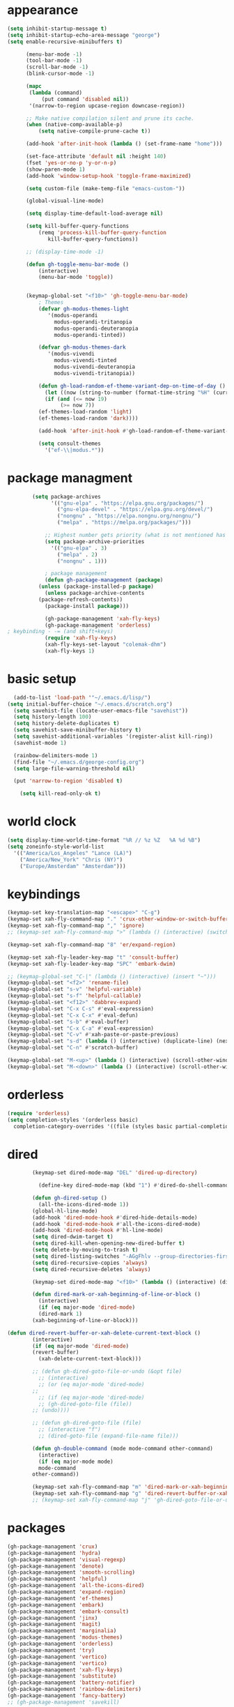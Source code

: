 * appearance
#+begin_src emacs-lisp :tangle "init.el"
  (setq inhibit-startup-message t)
  (setq inhibit-startup-echo-area-message "george")  
  (setq enable-recursive-minibuffers t)

	    (menu-bar-mode -1)
	    (tool-bar-mode -1)
	    (scroll-bar-mode -1)
	    (blink-cursor-mode -1)

	    (mapc
	     (lambda (command)
		     (put command 'disabled nil))
	     '(narrow-to-region upcase-region downcase-region))

	    ;; Make native compilation silent and prune its cache.
	    (when (native-comp-available-p)
		    (setq native-compile-prune-cache t))

	    (add-hook 'after-init-hook (lambda () (set-frame-name "home")))

	    (set-face-attribute 'default nil :height 140)
	    (fset 'yes-or-no-p 'y-or-n-p)
	    (show-paren-mode 1)
	    (add-hook 'window-setup-hook 'toggle-frame-maximized)

	    (setq custom-file (make-temp-file "emacs-custom-"))

	    (global-visual-line-mode)

	    (setq display-time-default-load-average nil)

	    (setq kill-buffer-query-functions
		    (remq 'process-kill-buffer-query-function
			   kill-buffer-query-functions))

	    ;; (display-time-mode -1)

	    (defun gh-toggle-menu-bar-mode ()
		    (interactive)
		    (menu-bar-mode 'toggle))


	    (keymap-global-set "<f10>" 'gh-toggle-menu-bar-mode)
		    ; Themes
		    (defvar gh-modus-themes-light
			   '(modus-operandi
			     modus-operandi-tritanopia     
			     modus-operandi-deuteranopia
			     modus-operandi-tinted))

		    (defvar gh-modus-themes-dark
			   '(modus-vivendi                 
			     modus-vivendi-tinted          
			     modus-vivendi-deuteranopia    
			     modus-vivendi-tritanopia))

		    (defun gh-load-random-ef-theme-variant-dep-on-time-of-day ()
		      (let ((now (string-to-number (format-time-string "%H" (current-time)))))
		      (if (and (<= now 19)
			       (>= now 7))
		    (ef-themes-load-random 'light)
		    (ef-themes-load-random 'dark))))

		    (add-hook 'after-init-hook #'gh-load-random-ef-theme-variant-dep-on-time-of-day)

		    (setq consult-themes
			  '("ef-\\|modus.*"))
#+end_src
* package managment
#+begin_src emacs-lisp :tangle "init.el"
	      (setq package-archives
			    '(("gnu-elpa" . "https://elpa.gnu.org/packages/")
			      ("gnu-elpa-devel" . "https://elpa.gnu.org/devel/")
			      ("nongnu" . "https://elpa.nongnu.org/nongnu/")
			      ("melpa" . "https://melpa.org/packages/")))
  
		      ;; Highest number gets priority (what is not mentioned has priority 0)
		      (setq package-archive-priorities
			    '(("gnu-elpa" . 3)
			      ("melpa" . 2)
			      ("nongnu" . 1)))

		      ; package management
		      (defun gh-package-management (package)
			(unless (package-installed-p package)
			  (unless package-archive-contents
			(package-refresh-contents))
			  (package-install package)))

		      (gh-package-management 'xah-fly-keys)
		      (gh-package-management 'orderless)
  ; keybinding - -= (and shift+keys)
		      (require 'xah-fly-keys)
		      (xah-fly-keys-set-layout "colemak-dhm")
		      (xah-fly-keys 1)
#+end_src
* basic setup
#+begin_src emacs-lisp :tangle "init.el"
  (add-to-list 'load-path '"~/.emacs.d/lisp/")
(setq initial-buffer-choice "~/.emacs.d/scratch.org")
  (setq savehist-file (locate-user-emacs-file "savehist"))
  (setq history-length 100)
  (setq history-delete-duplicates t)
  (setq savehist-save-minibuffer-history t)
  (setq savehist-additional-variables '(register-alist kill-ring))
  (savehist-mode 1)
  
  (rainbow-delimiters-mode 1)
  (find-file "~/.emacs.d/george-config.org")
  (setq large-file-warning-threshold nil)

  (put 'narrow-to-region 'disabled t)

    (setq kill-read-only-ok t)
#+end_src
* world clock
#+begin_src emacs-lisp :tangle "init.el"
		    (setq display-time-world-time-format "%R // %z %Z	%A %d %B")
		    (setq zoneinfo-style-world-list
			  '(("America/Los_Angeles" "Lance (LA)")
			    ("America/New_York" "Chris (NY)")
			    ("Europe/Amsterdam" "Amsterdam")))
#+end_src
* keybindings
#+begin_src emacs-lisp :tangle "init.el"
		    (keymap-set key-translation-map "<escape>" "C-g")
		    (keymap-set xah-fly-command-map "." 'crux-other-window-or-switch-buffer)
		    (keymap-set xah-fly-command-map "," 'ignore)
		    ;; (keymap-set xah-fly-command-map ">" (lambda () (interactive) (switch-to-buffer (other-buffer (current-buffer)))))

		    (keymap-set xah-fly-command-map "8" 'er/expand-region)

		    (keymap-set xah-fly-leader-key-map "t" 'consult-buffer)
		    (keymap-set xah-fly-leader-key-map "SPC" 'embark-dwim)

		    ;; (keymap-global-set "C-|" (lambda () (interactive) (insert "~")))
		    (keymap-global-set "<f2>" 'rename-file)
		    (keymap-global-set "s-v" 'helpful-variable)
		    (keymap-global-set "s-f" 'helpful-callable)
		    (keymap-global-set "<f12>" 'dabbrev-expand)
		    (keymap-global-set "C-x C-s" #'eval-expression)
		    (keymap-global-set "C-x C-x" #'eval-defun)
		    (keymap-global-set "s-b" #'eval-buffer)
		    (keymap-global-set "C-x C-a" #'eval-expression)
		    (keymap-global-set "C-v" #'xah-paste-or-paste-previous)
		    (keymap-global-set "s-d" (lambda () (interactive) (duplicate-line) (next-line)))
		    (keymap-global-set "C-n" #'scratch-buffer)

		    (keymap-global-set "M-<up>" (lambda () (interactive) (scroll-other-window-down 1)))
		    (keymap-global-set "M-<down>" (lambda () (interactive) (scroll-other-window 1)))
#+end_src
* orderless
#+begin_src emacs-lisp :tangle "init.el"
		    (require 'orderless)
		    (setq completion-styles '(orderless basic)
			  completion-category-overrides '((file (styles basic partial-completion))))
#+end_src
* dired
#+begin_src emacs-lisp :tangle "init.el"
		    (keymap-set dired-mode-map "DEL" 'dired-up-directory)

		      (define-key dired-mode-map (kbd "1") #'dired-do-shell-command)

		    (defun gh-dired-setup ()
		      (all-the-icons-dired-mode 1))
		    (global-hl-line-mode)
		    (add-hook 'dired-mode-hook #'dired-hide-details-mode)
		    (add-hook 'dired-mode-hook #'all-the-icons-dired-mode)
		    (add-hook 'dired-mode-hook #'hl-line-mode)
		    (setq dired-dwim-target t)
		    (setq dired-kill-when-opening-new-dired-buffer t)
		    (setq delete-by-moving-to-trash t)
		    (setq dired-listing-switches "-AGgFhlv --group-directories-first --time-style=long-iso")
		    (setq dired-recursive-copies 'always)
		    (setq dired-recursive-deletes 'always)

		    (keymap-set dired-mode-map "<f10>" (lambda () (interactive) (dired default-directory "-lR")))

		    (defun dired-mark-or-xah-beginning-of-line-or-block ()
		      (interactive)
		      (if (eq major-mode 'dired-mode)
			  (dired-mark 1)
			(xah-beginning-of-line-or-block)))

	(defun dired-revert-buffer-or-xah-delete-current-text-block ()
		    (interactive)
		    (if (eq major-mode 'dired-mode)
			(revert-buffer)
		      (xah-delete-current-text-block)))

		    ;; (defun gh-dired-goto-file-or-undo (&opt file)
		      ;; (interactive)
		      ;; (or (eq major-mode 'dired-mode)
		    ;; 
		      ;; (if (eq major-mode 'dired-mode)
			  ;; (gh-dired-goto-file (file))
			;; (undo))))

		    ;; (defun gh-dired-goto-file (file)
		      ;; (interactive "f")
		      ;; (dired-goto-file (expand-file-name file)))

		    (defun gh-double-command (mode mode-command other-command)
		      (interactive)
		      (if (eq major-mode mode)
			  mode-command
			other-command))

		    (keymap-set xah-fly-command-map "m" 'dired-mark-or-xah-beginning-of-line-or-block)
		    (keymap-set xah-fly-command-map "g" 'dired-revert-buffer-or-xah-delete-current-text-block)
		    ;; (keymap-set xah-fly-command-map "j" 'gh-dired-goto-file-or-undo)
#+end_src
* packages
#+begin_src emacs-lisp :tangle "init.el"
		    (gh-package-management 'crux)
		    (gh-package-management 'hydra)
		    (gh-package-management 'visual-regexp)
		    (gh-package-management 'denote)
		    (gh-package-management 'smooth-scrolling)
		    (gh-package-management 'helpful)
		    (gh-package-management 'all-the-icons-dired)
		    (gh-package-management 'expand-region)
		    (gh-package-management 'ef-themes)
		    (gh-package-management 'embark)
		    (gh-package-management 'embark-consult)
		    (gh-package-management 'jinx)
		    (gh-package-management 'magit)
		    (gh-package-management 'marginalia)
		    (gh-package-management 'modus-themes)
		    (gh-package-management 'orderless)
		    (gh-package-management 'try)
		    (gh-package-management 'vertico)
		    (gh-package-management 'vertico)
		    (gh-package-management 'xah-fly-keys)
		    (gh-package-management 'substitute)
		    (gh-package-management 'battery-notifier)
		    (gh-package-management 'rainbow-delimiters)
		    (gh-package-management 'fancy-battery)
		    ;; (gh-package-management 'savekill)

		    (smooth-scrolling-mode 1)
		    ;; (require 'savekill)
		    (setq savehist-additional-variables '(register-alist kill-ring))

		    (when (display-graphic-p)
		      (require 'all-the-icons))
#+end_src
* substitute
#+begin_src emacs-lisp :tangle "init.el"
		    (require 'substitute)

		    (setq substitute-fixed-letter-case t)

		    ;; If you want a message reporting the matches that changed in the
		    ;; given context.  We don't do it by default.
		    (add-hook 'substitute-post-replace-functions #'substitute-report-operation)

		    (dolist (hook '(text-mode-hook))
		      (add-hook hook #'jinx-mode))

		    ;(keymap-global-set "C-/" #'jinx-correct)
		    (vertico-mode)
		    (marginalia-mode)
		    (battery-notifier-mode)

		    (add-hook 'after-init-hook #'fancy-battery-mode)

		    (setq fancy-battery-show-percentage t)

		    (keymap-global-set "<f7>" 'eshell)
		    (keymap-global-set "C-." 'embark-act)

#+end_src
* abbrev mode
#+begin_src emacs-lisp :tangle "init.el"
		    (setq-default abbrev-mode t)


		    (defun tilde-symbol-insert ()
		      (interactive)
		      (insert "~"))

		    (defun backquote-symbol-insert ()
		      (interactive)
		      (insert "`"))

#+end_src
* consult
#+begin_src emacs-lisp :tangle "init.el"
    ;; (keymap-set xah-fly-command-map "F" #'consult-locate)
    (keymap-set xah-fly-command-map "%" #'consult-buffer-other-frame)
    (keymap-set xah-fly-command-map "I" #'consult-org-heading)
    ;; (keymap-set xah-fly-command-map "R" #'consult-ripgrep)
    (keymap-set xah-fly-command-map "M" #'consult-mark)
    (keymap-set xah-fly-command-map "B" #'consult-bookmark)
    (keymap-set xah-fly-command-map "G" #'consult-register-load)
    (keymap-set xah-fly-command-map "?" #'consult-info)
    (keymap-set xah-fly-command-map "E" #'consult-register)
    (keymap-set xah-fly-command-map "'" #'consult-line)
    (keymap-set xah-fly-command-map "O" #'occur)

    ;;consult find commands (use hydra)
  ;fd,locate,grep

    ;; consult-narrow
    ;; consult-org-agenda
    ;; consult-focus-lines
    ;; consult-global-mark
    ;; consult-org-heading
    ;; consult-complex-command
    (keymap-global-set "s-a" 'consult-yank-from-kill-ring)

#+end_src
* helpful
#+begin_src emacs-lisp :tangle "init.el"
		    (keymap-global-set "C-h f" #'helpful-callable)

		    (keymap-global-set "C-h v" #'helpful-variable)
		    (keymap-global-set "C-h k" #'helpful-key)
		    (keymap-global-set "C-h k" #'helpful-key)
		    (keymap-global-set "C-h x" #'helpful-command)

#+end_src
* isearch
#+begin_src emacs-lisp :tangle "init.el"
		    (setq isearch-repeat-on-direction-change t)
		    (setq isearch-lazy-count t)
		    (setq lazy-count-prefix-format "(%s/%s) ")
		    (setq isearch-wrap-pause nil)
		    (setq isearch-lax-whitespace nil)

#+end_src
* vertico
#+begin_src emacs-lisp :tangle "init.el"
		    (define-key vertico-map (kbd "C-<up>") 'previous-history-element)
		    (define-key vertico-map (kbd "C-<down>") 'next-history-element)
		    (define-key vertico-map (kbd "C-v") 'xah-paste-or-paste-previous)

		    (add-hook 'rfn-eshadow-update-overlay-hook #'vertico-directory-tidy) ;clears previous file path after typing '~/'

		    (keymap-set dired-mode-map "M-RET" 'browse-url-of-dired-file)
#+end_src
* encryption
#+begin_src emacs-lisp :tangle "init.el"
		    (defun umount-other-docs 
			()
		      (interactive)
		      (shell-command "sudo umount ~/other-docs&")
		      (dired "~/other-docs"))

		    (defun mount-other-docs ()
			(interactive)
			(shell-command "sudo mount -t ecryptfs ~/other-docs ~/other-docs -o key=passphrase,ecryptfs_cipher=aes,ecryptfs_key_bytes=32,ecryptfs_passthrough=no,ecryptfs_enable_filename_crypto=yes,ecryptfs_sig=$(sudo cat /root/.ecryptfs/sig-cache.txt)&")

			(switch-to-buffer "*Async Shell Command*")
			(delete-other-windows)
			(xah-fly-insert-mode-init)
			(dired "~/other-docs")
			(revert-buffer)
			)

#+end_src
* TODO hydra (narrow function)
#+begin_src emacs-lisp :tangle "init.el"
	    (defun hydra-ex-point-mark ()
	    "Exchange point and mark."
	    (interactive)
	    (if rectangle-mark-mode
		(rectangle-exchange-point-and-mark)
	      (let ((mk (mark)))
		(rectangle-mark-mode 1)
		(goto-char mk))))

	    (defhydra hydra-rectangle (:body-pre (rectangle-mark-mode 1)
						 :color pink
						 :post (deactivate-mark))
		  "
	      _s_tring _d_:yank _b_:reset _c_opy _j_:undo _e_xchange _x_kill _n_umbers _o_pen c_l_ear _w_hitespace re_g_ister
			"
		  ("e" hydra-ex-point-mark nil)
		    ("o" open-rectangle nil)
		  ("c" copy-rectangle-as-kill nil)
		  ("b" (if (region-active-p)
			   (deactivate-mark)
			 (rectangle-mark-mode 1)) nil)
		  ("d" yank-rectangle nil)
		  ("g" copy-rectangle-to-register nil)
		  ("w" delete-whitespace-rectangle nil)
		  ("n" rectangle-number-lines nil)
		  ("l" clear-rectangle nil)
		  ("j" undo nil)
		  ("s" string-rectangle nil)
		  ("x" kill-rectangle nil)
		  ("<left>" rectangle-left-char nil :color pink)
		  ("<right>" rectangle-right-char nil :color pink)
		  ("C-g" nil)
		  ("RET" nil)
		  )
  (keymap-global-set "C-x SPC" 'hydra-rectangle/body)

	      (defun gh-paste-clipboard-into-buffer ()
		"Paste contents of clipboard into current buffer"
		(interactive)
		(xah-new-empty-buffer)
		(yank))

  (keymap-global-set "C-S-n" #'gh-paste-clipboard-into-buffer)

	      (defun gh-no-kill-ring-if-blank (str)
		"DOCSTRING"
		(interactive)
		(unless (string-blank-p str) str))

	      (setq kill-transform-function #'gh-no-kill-ring-if-blank)


      ;; 	(defun my-q-insert-or-quit-window (&optional n)
      ;; 	  (interactive "p")
      ;; 	  (unless (and (equal (buffer-name) "george-config.org")
      ;; 		       buffer-read-only
      ;; 		       (not (eq major-mode 'dired-mode))
      ;; 		       (quit-window))))

      ;; (define-key xah-fly-command-map (kbd "q") #'my-q-insert-or-quit-window)

	    ;; (defun my-q-insert-or-quit-window (&optional n) (interactive "p") (if buffer-read-only (quit-window) (xah-reformat-lines)))


	    (defun newline-without-break-of-line ()
			  (interactive)
			  (save-excursion
			    (let ((oldpos (point)))
			    (end-of-line)
			    (newline-and-indent))))

	    (define-key xah-fly-command-map (kbd "r") #'newline-without-break-of-line)


	    (defun narrow-or-widen-dwim (p)
	      "Widen if buffer is narrowed, narrow-dwim otherwise.
	    Dwim means: region, org-src-block, org-subtree, or
	    defun, whichever applies first. Narrowing to
	    org-src-block actually calls `org-edit-src-code'.

	    With prefix P, don't widen, just narrow even if buffer
	    is already narrowed."
	      (interactive "P")
	      (declare (interactive-only))
	      (cond ((and (buffer-narrowed-p) (not p)) (widen))
		    ((region-active-p)
		     (narrow-to-region (region-beginning)
				       (region-end)))
		    ;; ((derived-mode-p 'org-mode)
		     ;; `org-edit-src-code' is not a real narrowing
		     ;; command. Remove this first conditional if
		     ;; you don't want it.
		     ;; (cond ((ignore-errors (org-edit-src-code) t)
			    ;; (delete-other-windows))
			   ;; ((ignore-errors (org-narrow-to-block) t))
			   ;; (t (org-narrow-to-subtree))))
		    ((derived-mode-p 'latex-mode)
		     (LaTeX-narrow-to-environment))
		    (t (narrow-to-defun))))

	    ;; (define-key endless/toggle-map "n"
	    ;; #'narrow-or-widen-dwim)

	    ;; This line actually replaces Emacs' entire narrowing
	    ;; keymap, that's how much I like this command. Only
	    ;; copy it if that's what you want.
	    (define-key ctl-x-map "n" #'narrow-or-widen-dwim)
	    (add-hook 'LaTeX-mode-hook
		      (lambda ()
			(define-key LaTeX-mode-map "\C-xn"
				    nil)))

	    (keymap-global-set "C-c n" #'narrow-or-widen-dwim)

	  (defhydra hydra-artist (:pre (artist-mode) :color pink :post (artist-mode-off))
	    ("C-p" artist-select-op-pen-line "pen")
	    ("C-r" artist-select-op-rectangle "rect")
	    ("C-l" artist-select-op-line "line")
	    ("C-c" artist-select-op-circle "circle")
	    ("C-s" artist-select-op-square "square")
	    ("C-s" artist-select-op-square "square")
	    ("C-e" artist-select-op-ellipse "ellipse")
	    ("C-y" artist-select-op-poly-line "poly line")
	    ("C-z" artist-select-op-spray-con "spray can")
	    ("C-q" nil "quit")
	    ("C-h" backward-char "back"))

	  (keymap-global-set "M-a" #'hydra-artist/body)

  (defhydra hydra-consult-find (:color blue)
	 ("f" consult-fd "fd")
	 ("l" consult-locate "locate")
	 ("g" consult-grep "grep")
	 ("G" consult-git-grep "git-grep")
	 ("r" consult-ripgrep "ripgrep")
	 ("m" consult-line-multi "line-multi")
	 ("M" consult-global-mark "global-mark")
	 ("k" consult-keep-lines "keep-lines")
	 ("d" (consult-grep "~/other-dotemacs-files/") "dotemacs")
	 ("V" (consult-grep "~/other-mpv-configs/") "mpv")
	 ("v" (consult-fd "~/videos/" "mkv\\|mp4#") "videos")
	 ("c" (lambda () (interactive) (find-file "~/.emacs.d/george-config.org") (consult-line)) "config")
	 ("F" consult-focus-lines "focus-lines"))

     (keymap-set xah-fly-command-map "F" #'hydra-consult-find/body)

	  (defhydra hydra-register (:color blue)
	    ("i" insert-register "insert")
	    ("c" copy-to-register "copy")
	    ("p" point-to-register "point")
	    ("a" append-register "append")
	    ("+" increment-register "increment")
	    ("m" kmacro-register "macro")
	    ("n" number-to-register "number")
	    ("e" prepend-to-register "prepent")
	    ("r" consult-register "consult")
	    ("R" copy-rectangle-to-register "rect")
	    ("f"   frameset-to-register "frameset")
	    ("w" window-configuration-to-register "win"))

  (defhydra hydra-substitute (:color blue)
	    ("<up>" substitute-target-above-point "above")
	    ("<down>" substitute-target-below-point "below")
	    ("s" substitute-target-in-buffer "buffer")
	    ("d" substitute-target-in-defun "defun"))

	  (defhydra hydra-kmacro (:color blue)
	    ("v" kmacro-view-macro "view")
	    ;; ("o" kmacro-pop-ring "pop")
	    ;; ("p" kmacro-push-ring "push")
	    ;; ("h" kmacro-ring-head "ring head")
	    ("w" kmacro-swap-ring "swap")
	    ("e" kmacro-edit-macro "edit")
	    ("b" kmacro-bind-to-key "bind")
	    ("s" kmacro-set-counter "set counter")
	    ("a" kmacro-add-counter "add counter")
	    ("i" kmacro-insert-counter "insert counter")
	    ("r" kmacro-to-register "reg")
	    ("d" kmacro-display-counter "display counter")
	    ("n" kmacro-name-last-macro "name last"))

	  ;; (defhydra hydra-kmacro (:color blue)
	  ;; ("v" kmacro-view-macro "view")
	  ;; ;; ("o" kmacro-pop-ring "pop")
	  ;; ;; ("p" kmacro-push-ring "push")
	  ;; ;; ("h" kmacro-ring-head "ring head")
	  ;; ("w" kmacro-swap-ring "swap")
	  ;; ("e" kmacro-edit-macro "edit")
	  ;; ("b" kmacro-bind-to-key "bind")
	  ;; ("s" kmacro-set-counter "set counter")
	  ;; ("a" kmacro-add-counter "add counter")
	  ;; ("i" kmacro-insert-counter "insert counter")
	  ;; ("r" kmacro-to-register "reg")
	  ;; ("d" kmacro-display-counter "display counter")
	  ;; ("n" kmacro-name-last-macro "name last"))

  (keymap-global-set "M-w" #'hydra-window/body)
  (keymap-set xah-fly-command-map "R" 'hydra-register/body)
  (keymap-set xah-fly-command-map "S" 'hydra-substitute/body)
#+end_src
* mouse
#+begin_src emacs-lisp :tangle "init.el"
		    (keymap-global-set "<left-fringe> <mouse-1>" #'display-line-numbers-mode)
		    (keymap-global-set "<mouse-3>" #'eval-last-sexp)


		    (defun emacs-Q ()
		      "DOCSTRING"
		      (interactive)
		      (start-process "my-emacs-process" nil "emacs" "-Q"))
#+end_src
* mode line
#+begin_src emacs-lisp :tangle "init.el"
		      (setq-default mode-line-format
				    '("%e"
				      " "
				      gh-my-mode-line-buffer-name
				      gh-mode-line-padding
				      gh-mode-line-narrowing
				      gh-mode-line-kmacro
				      gh-mode-line-buffer-read-only
				      gh-mode-line-major-mode
				      gh-mode-line-padding
				      ;; gh-mode-line-git
				      gh-mode-line-time-and-date
				      ))

		      (defvar-local gh-my-mode-line-buffer-name
			  '(:eval
			      (format "%s "
				      (propertize (buffer-name) 'face 'alert-normal-face))
			      ))

		      ;; (defvar-local gh-mode-line-git
		      ;;     '(:eval
		      ;;       (when (mode-line-window-selected-p)
		      ;; 	(format "%s"
		      ;; 		(propertize vc-mode 'face 'warning)))))

		      (defvar-local gh-mode-line-major-mode
			  '(:eval
			    (when (mode-line-window-selected-p)
			    (format " %s "
				    (propertize (symbol-name major-mode) 'face 'bold)))))

		      (defvar-local gh-mode-line-time-and-date
			  '(:eval
			    (when (mode-line-window-selected-p)
			      (propertize (format-time-string " %a%e %b, %H:%M") 'face 'abbrev-table-name))))

  (defvar-local gh-mode-line-buffer-read-only
			'(:eval
			  (when buffer-read-only
			    (if (mode-line-window-selected-p)
			    (propertize " \(ro\)" 'face 'all-the-icons-blue)
			    (propertize " \(ro\)" 'face 'shadow)))))

		      (defvar-local gh-mode-line-padding
			  '(:eval
			    (when (mode-line-window-selected-p)
			      "---")))

		      (defvar-local gh-mode-line-narrowing
			  '(:eval
			    ;; (setq gh-mode-line-padding nil)
			    (when (buffer-narrowed-p)
			      (if (mode-line-window-selected-p)
			      (propertize " \(narrowed\)" 'face 'error)
			      (propertize " \(narrowed\)" 'face 'shadow)))))


		      (defvar gh-mode-line-kmacro
			'(:eval
			  (when (and (mode-line-window-selected-p)
				     defining-kbd-macro)
			    " KMacro ")))

		      (dolist (construct
			       '(gh-mode-line-major-mode
				 gh-mode-line-padding
				 gh-mode-line-kmacro
				 gh-mode-line-narrowing
				 gh-mode-line-buffer-read-only
				 gh-mode-line-time-and-date
				 gh-my-mode-line-buffer-name))
			(put construct 'risky-local-variable t))

  ;to add: **-,  line nums, % through document, Git, battery, get rid of padding when narrowed    534:		    ;buffer ;management
#+end_src
* buffer management
#+begin_src emacs-lisp :tangle "init.el"
		      (defun gh-make-window-current (window)
			(select-window window))

		      (setq display-buffer-alist
			    '(
			      ("\\*Occur\\*"
			       (display-buffer-reuse-window
				display-buffer-below-selected)
			       (window-height . fit-window-to-buffer)
			       (dedicated . t)
			      (body-function . gh-make-window-current))
			      ("\\*helpful.*"
			       (display-buffer-reuse-window
				display-buffer-below-selected)
			       )))
#+end_src
* org        
#+begin_src emacs-lisp :tangle "init.el"
	      (setq org-use-speed-commands t)
		      (setq org-structure-template-alist
			    '(
			      ("a" . "export ascii")
		       ("e" . "src emacs-lisp")
		       ("t" . "src emacs-lisp :tangle \" \"")
		       ("l" . "src lua")
		       ("v" . "verse")))

		      (keymap-global-set "C-c C-," 'org-insert-structure-template)
#+end_src
* occur
#+begin_src emacs-lisp :tangle "init.el"
	    (keymap-set occur-mode-map "M-<up>" ' previous-error-no-select)
	    (keymap-set occur-mode-map "M-<down>" ' next-error-no-select)

	(keymap-global-set "M-<left>" #'reb-prev-match)
	(keymap-global-set "M-<right>" #'reb-next-match)
#+end_src
* regex
#+begin_src emacs-lisp :tangle "init.el"
      (setq reb-re-syntax 'string)
      (keymap-set xah-fly-leader-key-map "p" #'vr/query-replace)
      (keymap-set xah-fly-leader-key-map "p" #'vr/replace)
#+end_src
* magit
#+begin_src emacs-lisp :tangle "init.el"
  ;; keys to pass through to magit: l,d,s,x


  ;; (defun mode-command-or-xfk-command (mode mode-command xfk-command)
  ;; 		    (interactive)
  ;; 		    (if (eq major-mode 'mode)
  ;; 			(mode-command)
  ;; 		      xfk-command))

  ;; (keymap-set xah-fly-command-map "g"
  ;; 	    (lambda () (interactive)
  ;; 	      (mode-command-or-xfk-command 'magit-status-mode 'magit-refresh            'dired-revert-buffer-or-xah-delete-current-text-block)))
#+end_src
* Minibuffer
#+begin_src emacs-lisp :tangle "init.el"
#+end_src

